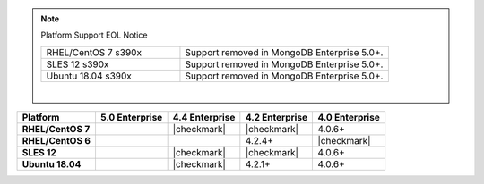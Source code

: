 .. note:: Platform Support EOL Notice

   .. list-table::
      :widths: 40 60
      :class: border-table

      * - RHEL/CentOS 7 s390x
        - Support removed in MongoDB Enterprise 5.0+.

      * - SLES 12 s390x
        - Support removed in MongoDB Enterprise 5.0+.

      * - Ubuntu 18.04 s390x
        - Support removed in MongoDB Enterprise 5.0+.

   |

.. list-table::
   :header-rows: 1
   :stub-columns: 1
   :class: compatibility

   * - Platform
     - 5.0 Enterprise
     - 4.4 Enterprise
     - 4.2 Enterprise
     - 4.0 Enterprise

   * - RHEL/CentOS 7
     -
     - |checkmark|
     - |checkmark|
     - 4.0.6+

   * - RHEL/CentOS 6
     -
     -
     - 4.2.4+
     - |checkmark|

   * - SLES 12
     -
     - |checkmark|
     - |checkmark|
     - 4.0.6+


   * - Ubuntu 18.04
     -
     - |checkmark|
     - 4.2.1+
     - 4.0.6+
